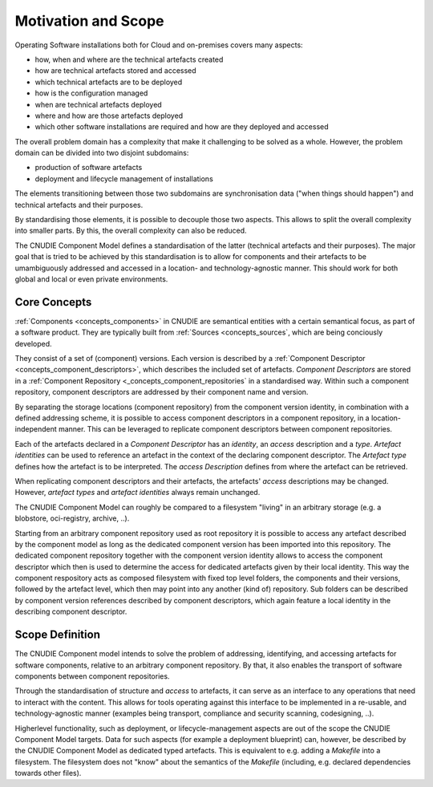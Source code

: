 Motivation and Scope
====================

Operating Software installations both for Cloud and on-premises covers many aspects:

- how, when and where are the technical artefacts created
- how are technical artefacts stored and accessed
- which technical artefacts are to be deployed
- how is the configuration managed
- when are technical artefacts deployed
- where and how are those artefacts deployed
- which other software installations are required and how are they deployed and accessed

The overall problem domain has a complexity that make it challenging to be solved as a whole.
However, the problem domain can be divided into two disjoint subdomains:

- production of software artefacts
- deployment and lifecycle management of installations

The elements transitioning between those two subdomains are synchronisation
data ("when things should happen") and technical artefacts and their purposes.

By standardising those elements, it is possible to decouple those two aspects. This allows
to split the overall complexity into smaller parts. By this, the overall complexity can also be
reduced.

The CNUDIE Component Model defines a standardisation of the latter (technical
artefacts and their purposes). The major goal that is tried to be achieved by
this standardisation is to allow for components and their artefacts to be
umambiguously addressed and accessed in a location- and technology-agnostic
manner. This should work for both global and local or even private environments.


Core Concepts
-------------

:ref:`Components <concepts_components>` in CNUDIE are semantical entities with a
certain semantical focus, as part of a software product. They are typically
built from :ref:`Sources <concepts_sources`, which are being conciously developed.

They consist of a set of (component) versions. Each version is described by a
:ref:`Component Descriptor <concepts_component_descriptors>`, which describes
the included set of artefacts. `Component Descriptors` are stored in a
:ref:`Component Repository <_concepts_component_repositories` in a standardised
way. Within such a component repository, component descriptors are addressed by
their component name and version.

By separating the storage locations (component repository) from the component version
identity, in combination with a defined addressing scheme, it is possible to
access component descriptors in a component repository, in a location-independent manner.
This can be leveraged to replicate component descriptors between component repositories.

Each of the artefacts declared in a `Component Descriptor` has an `identity`, an `access`
description and a `type`. `Artefact identities` can be used to reference an artefact in
the context of the declaring component descriptor. The `Artefact type` defines how the
artefact is to be interpreted. The `access Description` defines from where the artefact
can be retrieved.

When replicating component descriptors and their artefacts, the artefacts' `access` descriptions
may be changed. However, `artefact types` and `artefact identities` always remain unchanged.

The CNUDIE Component Model can roughly be compared to a filesystem "living" in an arbitrary
storage (e.g. a blobstore, oci-registry, archive, ..).

Starting from an arbitrary component repository used as root repository it is
possible to access any artefact described by the component model as long as the
dedicated component version has been imported into this repository. The
dedicated component repository together with the component version identity
allows to access the component descriptor which then is used to determine the
access for dedicated artefacts given by their local identity. This way the
component respository acts as composed filesystem with fixed top level folders,
the components and their versions, followed by the artefact level, which then
may point into any another (kind of) repository. Sub folders can be described
by component version references described by component descriptors, which again
feature a local identity in the describing component descriptor.


Scope Definition
----------------

The CNUDIE Component model intends to solve the problem of addressing,
identifying, and accessing artefacts for software components, relative to an
arbitrary component repository. By that, it also enables the transport of
software components between component repositories.

Through the standardisation of structure and `access` to artefacts, it can serve as an
interface to any operations that need to interact with the content. This allows
for tools operating against this interface to be implemented in a re-usable, and
technology-agnostic manner (examples being transport, compliance and security
scanning, codesigning, ..).

Higherlevel functionality, such as deployment, or lifecycle-management aspects are
out of the scope the CNUDIE Component Model targets. Data for such aspects (for example
a deployment blueprint) can, however, be described by the CNUDIE Component Model
as dedicated typed artefacts. This is equivalent to e.g. adding a `Makefile`
into a filesystem. The filesystem does not "know" about the semantics of the
`Makefile` (including, e.g. declared dependencies towards other files).
